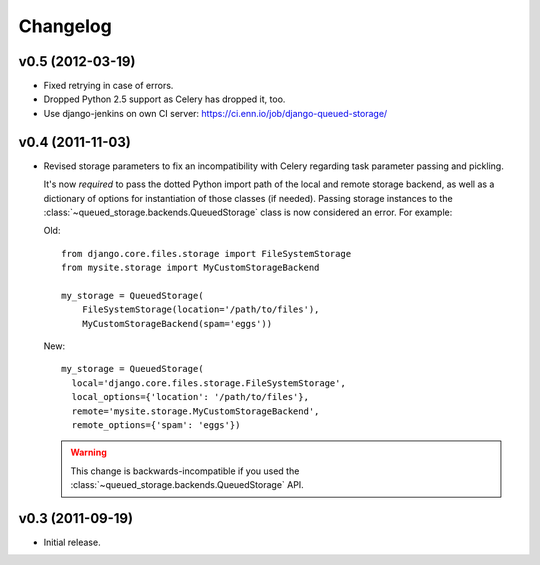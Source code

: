 Changelog
=========

v0.5 (2012-03-19)
-----------------

- Fixed retrying in case of errors.

- Dropped Python 2.5 support as Celery has dropped it, too.

- Use django-jenkins on own CI server: https://ci.enn.io/job/django-queued-storage/

v0.4 (2011-11-03)
-----------------

- Revised storage parameters to fix an incompatibility with Celery regarding
  task parameter passing and pickling.

  It's now *required* to pass the dotted Python import path of the local
  and remote storage backend, as well as a dictionary of options for
  instantiation of those classes (if needed). Passing storage instances
  to the :class:`~queued_storage.backends.QueuedStorage` class is now
  considered an error. For example:

  Old::

      from django.core.files.storage import FileSystemStorage
      from mysite.storage import MyCustomStorageBackend

      my_storage = QueuedStorage(
          FileSystemStorage(location='/path/to/files'),
          MyCustomStorageBackend(spam='eggs'))

  New::

    my_storage = QueuedStorage(
      local='django.core.files.storage.FileSystemStorage',
      local_options={'location': '/path/to/files'},
      remote='mysite.storage.MyCustomStorageBackend',
      remote_options={'spam': 'eggs'})

  .. warning::

     This change is backwards-incompatible if you used the
     :class:`~queued_storage.backends.QueuedStorage` API.

v0.3 (2011-09-19)
-----------------

- Initial release.
